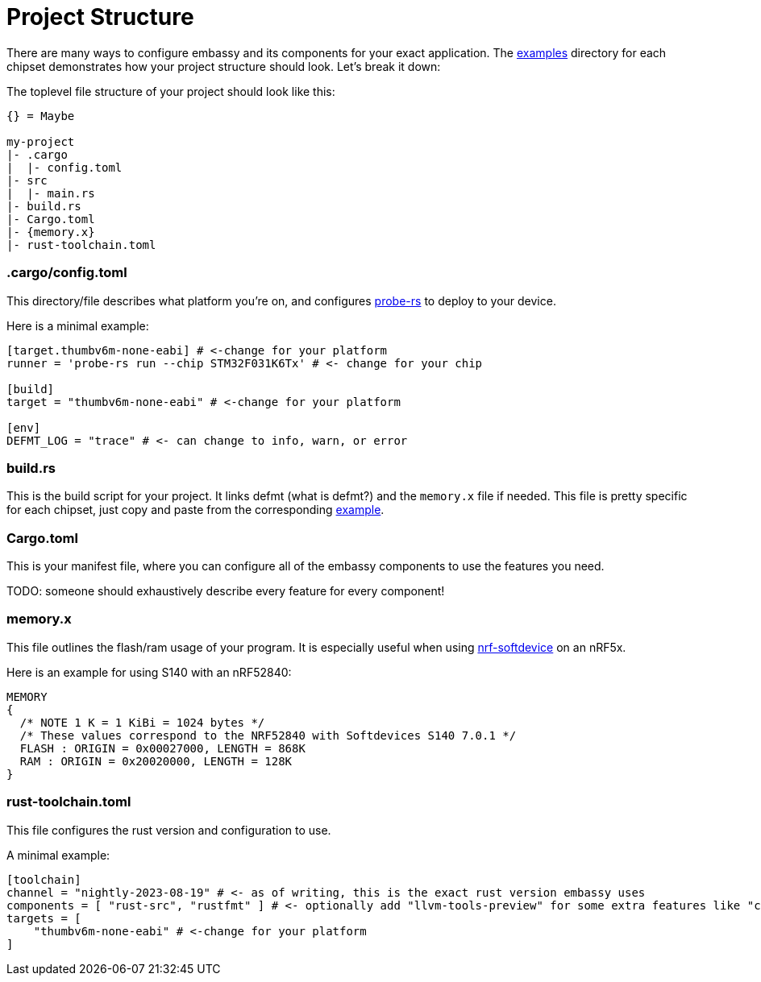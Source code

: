 = Project Structure

There are many ways to configure embassy and its components for your exact application. The link:https://github.com/embassy-rs/embassy/tree/main/examples[examples] directory for each chipset demonstrates how your project structure should look. Let's break it down:

The toplevel file structure of your project should look like this:
[source,plain]
----
{} = Maybe

my-project
|- .cargo
|  |- config.toml
|- src
|  |- main.rs
|- build.rs
|- Cargo.toml
|- {memory.x}
|- rust-toolchain.toml
----

=== .cargo/config.toml

This directory/file describes what platform you're on, and configures link:https://github.com/probe-rs/probe-rs[probe-rs] to deploy to your device.

Here is a minimal example:

[source,toml]
----
[target.thumbv6m-none-eabi] # <-change for your platform
runner = 'probe-rs run --chip STM32F031K6Tx' # <- change for your chip

[build]
target = "thumbv6m-none-eabi" # <-change for your platform

[env]
DEFMT_LOG = "trace" # <- can change to info, warn, or error
----

=== build.rs

This is the build script for your project. It links defmt (what is defmt?) and the `memory.x` file if needed. This file is pretty specific for each chipset, just copy and paste from the corresponding link:https://github.com/embassy-rs/embassy/tree/main/examples[example].

=== Cargo.toml

This is your manifest file, where you can configure all of the embassy components to use the features you need.

TODO: someone should exhaustively describe every feature for every component!

=== memory.x

This file outlines the flash/ram usage of your program. It is especially useful when using link:https://github.com/embassy-rs/nrf-softdevice[nrf-softdevice] on an nRF5x.

Here is an example for using S140 with an nRF52840:

[source,x]
----
MEMORY
{
  /* NOTE 1 K = 1 KiBi = 1024 bytes */
  /* These values correspond to the NRF52840 with Softdevices S140 7.0.1 */
  FLASH : ORIGIN = 0x00027000, LENGTH = 868K
  RAM : ORIGIN = 0x20020000, LENGTH = 128K
}
----

=== rust-toolchain.toml

This file configures the rust version and configuration to use.

A minimal example:

[source,toml]
----
[toolchain]
channel = "nightly-2023-08-19" # <- as of writing, this is the exact rust version embassy uses
components = [ "rust-src", "rustfmt" ] # <- optionally add "llvm-tools-preview" for some extra features like "cargo size"
targets = [
    "thumbv6m-none-eabi" # <-change for your platform
]
----
